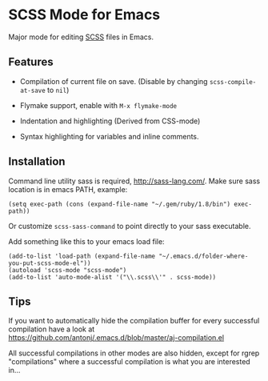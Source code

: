 * SCSS Mode for Emacs
  Major mode for editing [[http://sass-lang.com/][SCSS]] files in Emacs.
  
**  Features
  - Compilation of current file on save. (Disable by changing
    =scss-compile-at-save= to =nil=)
  - Flymake support, enable with =M-x flymake-mode=
  - Indentation and highlighting (Derived from CSS-mode)
  - Syntax highlighting for variables and inline comments.
    
    [[http://i.imgur.com/Wdokb.png]]
    
    [[http://i.imgur.com/9ed6X.png]]

** Installation
   Command line utility sass is required, http://sass-lang.com/. Make
   sure sass location is in emacs PATH, example:
   
   : (setq exec-path (cons (expand-file-name "~/.gem/ruby/1.8/bin") exec-path))
   
   Or customize =scss-sass-command= to point directly to your sass
   executable.

   Add something like this to your emacs load file:

   : (add-to-list 'load-path (expand-file-name "~/.emacs.d/folder-where-you-put-scss-mode-el"))
   : (autoload 'scss-mode "scss-mode")
   : (add-to-list 'auto-mode-alist '("\\.scss\\'" . scss-mode))
    
** Tips
   If you want to automatically hide the compilation buffer for every
   successful compilation have a look at https://github.com/antonj/.emacs.d/blob/master/aj-compilation.el

   All successful compilations in other modes are also hidden, except
   for rgrep "compilations" where a successful compilation is what you
   are interested in...

